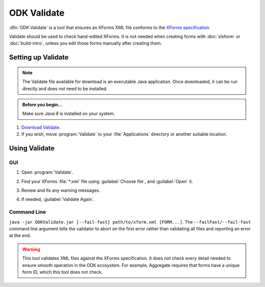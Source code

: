 .. spelling::

  validator
  vN

ODK Validate
==================

:dfn:`ODK Validate` is a tool 
that ensures an XForms XML file 
conforms to the `XForms specification`_.

.. _XForms specification: https://opendatakit.github.io/xforms-spec/

Validate should be used to check hand-edited XForms.
It is not needed when creating forms with 
:doc:`xlsform` or :doc:`build-intro`,
unless you edit those forms manually after creating them.

.. _setting-up-validate:

Setting up Validate
----------------------

.. note:: 

  The Validate file available for download is an executable Java application. Once downloaded, it can be run directly and does not need to be installed.

.. admonition:: Before you begin...

  Make sure `Java 8` is installed on your system.
  
  .. _Java: https://java.com/en/download/


#. `Download Validate`_.

   .. _Download Validate: https://github.com/opendatakit/validate/releases/latest

#. If you wish, move :program:`Validate` to your :file:`Applications` directory or another suitable location.
   

.. _using-validate:

Using Validate
---------------

GUI
~~~

#. Open :program:`Validate`.
#. Find your XForms :file:`*.xml` file using :guilabel:`Choose file`, 
   and :guilabel:`Open` it.
#. Review and fix any warning messages.

   .. image:: /img/validate/invalidform.png

#. If needed, :guilabel:`Validate Again`.

   .. image:: /img/validate/validform.png

Command Line
~~~~~~~~~~~~

``java -jar ODKValidate.jar [--fail-fast] path/to/xform.xml [FORM...]``. The
``--failFast/--fail-fast`` command line argument tells the validator to abort
on the first error rather than validating all files and reporting an error at
the end.
  
.. warning::

  This tool validates XML files against the XForms specification.
  It does not check every detail needed 
  to ensure smooth operation in the ODK ecosystem.
  For example, Aggregate requires that forms have a unique form ID,
  which this tool does not check.
